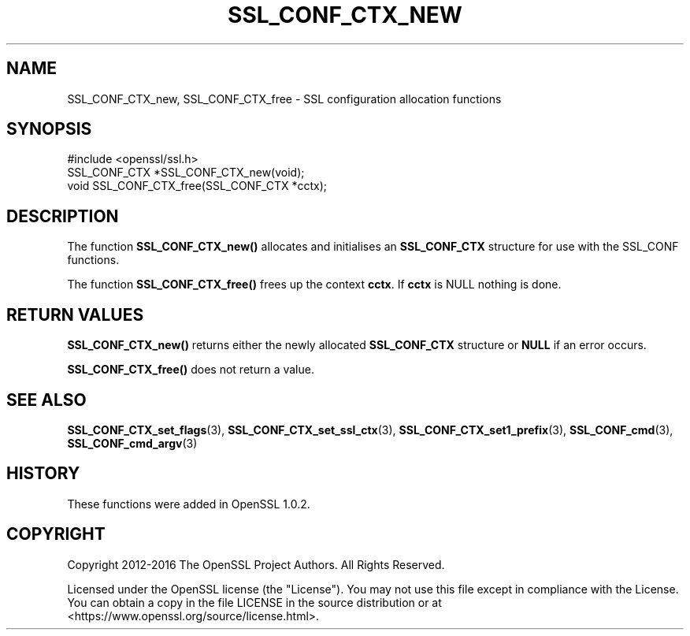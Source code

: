 .\" -*- mode: troff; coding: utf-8 -*-
.\" Automatically generated by Pod::Man 5.01 (Pod::Simple 3.43)
.\"
.\" Standard preamble:
.\" ========================================================================
.de Sp \" Vertical space (when we can't use .PP)
.if t .sp .5v
.if n .sp
..
.de Vb \" Begin verbatim text
.ft CW
.nf
.ne \\$1
..
.de Ve \" End verbatim text
.ft R
.fi
..
.\" \*(C` and \*(C' are quotes in nroff, nothing in troff, for use with C<>.
.ie n \{\
.    ds C` ""
.    ds C' ""
'br\}
.el\{\
.    ds C`
.    ds C'
'br\}
.\"
.\" Escape single quotes in literal strings from groff's Unicode transform.
.ie \n(.g .ds Aq \(aq
.el       .ds Aq '
.\"
.\" If the F register is >0, we'll generate index entries on stderr for
.\" titles (.TH), headers (.SH), subsections (.SS), items (.Ip), and index
.\" entries marked with X<> in POD.  Of course, you'll have to process the
.\" output yourself in some meaningful fashion.
.\"
.\" Avoid warning from groff about undefined register 'F'.
.de IX
..
.nr rF 0
.if \n(.g .if rF .nr rF 1
.if (\n(rF:(\n(.g==0)) \{\
.    if \nF \{\
.        de IX
.        tm Index:\\$1\t\\n%\t"\\$2"
..
.        if !\nF==2 \{\
.            nr % 0
.            nr F 2
.        \}
.    \}
.\}
.rr rF
.\" ========================================================================
.\"
.IX Title "SSL_CONF_CTX_NEW 3"
.TH SSL_CONF_CTX_NEW 3 2022-07-05 1.1.1q OpenSSL
.\" For nroff, turn off justification.  Always turn off hyphenation; it makes
.\" way too many mistakes in technical documents.
.if n .ad l
.nh
.SH NAME
SSL_CONF_CTX_new, SSL_CONF_CTX_free \- SSL configuration allocation functions
.SH SYNOPSIS
.IX Header "SYNOPSIS"
.Vb 1
\& #include <openssl/ssl.h>
\&
\& SSL_CONF_CTX *SSL_CONF_CTX_new(void);
\& void SSL_CONF_CTX_free(SSL_CONF_CTX *cctx);
.Ve
.SH DESCRIPTION
.IX Header "DESCRIPTION"
The function \fBSSL_CONF_CTX_new()\fR allocates and initialises an \fBSSL_CONF_CTX\fR
structure for use with the SSL_CONF functions.
.PP
The function \fBSSL_CONF_CTX_free()\fR frees up the context \fBcctx\fR.
If \fBcctx\fR is NULL nothing is done.
.SH "RETURN VALUES"
.IX Header "RETURN VALUES"
\&\fBSSL_CONF_CTX_new()\fR returns either the newly allocated \fBSSL_CONF_CTX\fR structure
or \fBNULL\fR if an error occurs.
.PP
\&\fBSSL_CONF_CTX_free()\fR does not return a value.
.SH "SEE ALSO"
.IX Header "SEE ALSO"
\&\fBSSL_CONF_CTX_set_flags\fR\|(3),
\&\fBSSL_CONF_CTX_set_ssl_ctx\fR\|(3),
\&\fBSSL_CONF_CTX_set1_prefix\fR\|(3),
\&\fBSSL_CONF_cmd\fR\|(3),
\&\fBSSL_CONF_cmd_argv\fR\|(3)
.SH HISTORY
.IX Header "HISTORY"
These functions were added in OpenSSL 1.0.2.
.SH COPYRIGHT
.IX Header "COPYRIGHT"
Copyright 2012\-2016 The OpenSSL Project Authors. All Rights Reserved.
.PP
Licensed under the OpenSSL license (the "License").  You may not use
this file except in compliance with the License.  You can obtain a copy
in the file LICENSE in the source distribution or at
<https://www.openssl.org/source/license.html>.
